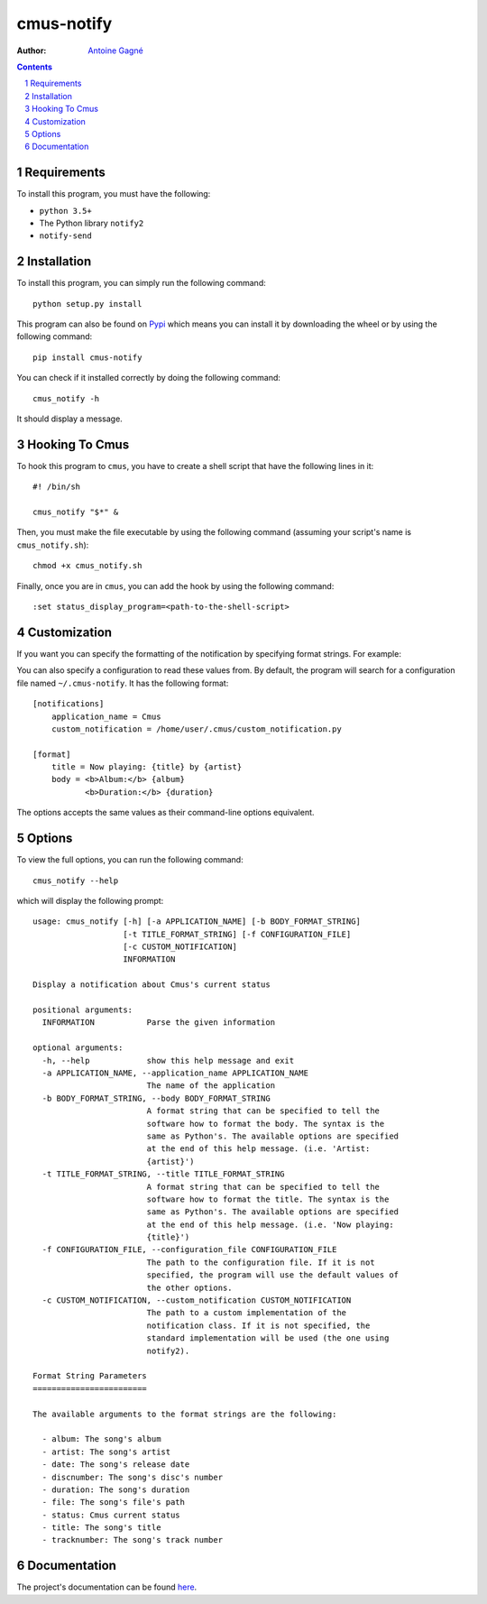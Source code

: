 ===========
cmus-notify
===========

.. image:: https://travis-ci.org/AntoineGagne/cmus-notify.svg?branch=master
    :target: https://travis-ci.org/AntoineGagne/cmus-notify

.. image:: https://img.shields.io/pypi/v/cmus-notify.svg
        :target: https://pypi.python.org/pypi/cmus-notify

:Author: `Antoine Gagné <antoine.gagne.2@ulaval.ca>`_

.. contents::
    :backlinks: none

.. sectnum::

Requirements
============

To install this program, you must have the following:

- ``python 3.5+``
- The Python library ``notify2``
- ``notify-send``

Installation
============

To install this program, you can simply run the following command:

::

    python setup.py install

This program can also be found on `Pypi <https://pypi.python.org/pypi?:action=display&name=cmus-notify>`_ which means you can install it by downloading the wheel or by using the following command:

::

    pip install cmus-notify

You can check if it installed correctly by doing the following command:

::

    cmus_notify -h

It should display a message.

Hooking To Cmus
===============

To hook this program to ``cmus``, you have to create a shell script that have the following lines in it:

::

    #! /bin/sh

    cmus_notify "$*" &

Then, you must make the file executable by using the following command (assuming your script's name is ``cmus_notify.sh``):

::

    chmod +x cmus_notify.sh

Finally, once you are in ``cmus``, you can add the hook by using the following command:

::

    :set status_display_program=<path-to-the-shell-script>

Customization
=============

If you want you can specify the formatting of the notification by specifying format strings. For example:

.. codeblock :: sh

    #! /bin/sh

    cmus_notify --title "Now playing: {title} by {artist}" --body "$(printf "<b>Album:</b> {album}\n<b>Duration:</b> {duration}")" "$*"

You can also specify a configuration to read these values from. By default, the program will search for a configuration file named ``~/.cmus-notify``. It has the following format:

::

    [notifications]
        application_name = Cmus
        custom_notification = /home/user/.cmus/custom_notification.py

    [format]
        title = Now playing: {title} by {artist}
        body = <b>Album:</b> {album}
               <b>Duration:</b> {duration}

The options accepts the same values as their command-line options equivalent.

Options
=======

To view the full options, you can run the following command:

::

    cmus_notify --help

which will display the following prompt:

::

    usage: cmus_notify [-h] [-a APPLICATION_NAME] [-b BODY_FORMAT_STRING]
                       [-t TITLE_FORMAT_STRING] [-f CONFIGURATION_FILE]
                       [-c CUSTOM_NOTIFICATION]
                       INFORMATION

    Display a notification about Cmus's current status

    positional arguments:
      INFORMATION           Parse the given information

    optional arguments:
      -h, --help            show this help message and exit
      -a APPLICATION_NAME, --application_name APPLICATION_NAME
                            The name of the application
      -b BODY_FORMAT_STRING, --body BODY_FORMAT_STRING
                            A format string that can be specified to tell the
                            software how to format the body. The syntax is the
                            same as Python's. The available options are specified
                            at the end of this help message. (i.e. 'Artist:
                            {artist}')
      -t TITLE_FORMAT_STRING, --title TITLE_FORMAT_STRING
                            A format string that can be specified to tell the
                            software how to format the title. The syntax is the
                            same as Python's. The available options are specified
                            at the end of this help message. (i.e. 'Now playing:
                            {title}')
      -f CONFIGURATION_FILE, --configuration_file CONFIGURATION_FILE
                            The path to the configuration file. If it is not
                            specified, the program will use the default values of
                            the other options.
      -c CUSTOM_NOTIFICATION, --custom_notification CUSTOM_NOTIFICATION
                            The path to a custom implementation of the
                            notification class. If it is not specified, the
                            standard implementation will be used (the one using
                            notify2).

    Format String Parameters
    ========================

    The available arguments to the format strings are the following:

      - album: The song's album
      - artist: The song's artist
      - date: The song's release date
      - discnumber: The song's disc's number
      - duration: The song's duration
      - file: The song's file's path
      - status: Cmus current status
      - title: The song's title
      - tracknumber: The song's track number

Documentation
=============

The project's documentation can be found `here <http://pythonhosted.org/cmus-notify/>`_.
